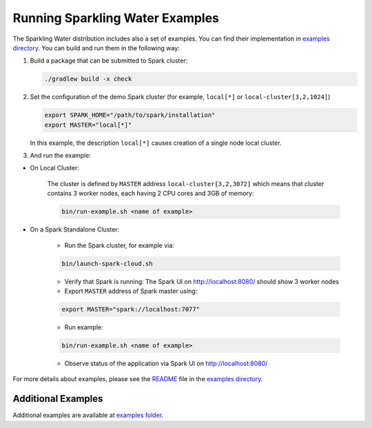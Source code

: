 Running Sparkling Water Examples
--------------------------------

The Sparkling Water distribution includes also a set of examples. You
can find their implementation in `examples directory <../../examples/>`__. You
can build and run them in the following way:

1. Build a package that can be submitted to Spark cluster:

   .. code:: bash

        ./gradlew build -x check

2. Set the configuration of the demo Spark cluster (for example, ``local[*]`` or ``local-cluster[3,2,1024]``)

   .. code:: bash

        export SPARK_HOME="/path/to/spark/installation"
        export MASTER="local[*]"

   In this example, the description ``local[*]`` causes creation of a single node local cluster.


3. And run the example:

- On Local Cluster:

    The cluster is defined by ``MASTER`` address ``local-cluster[3,2,3072]`` which means that cluster contains 3 worker nodes, each having 2 CPU cores and 3GB of memory:

    .. code:: bash

        bin/run-example.sh <name of example>

- On a Spark Standalone Cluster:

    - Run the Spark cluster, for example via:

    .. code:: bash

        bin/launch-spark-cloud.sh

    - Verify that Spark is running: The Spark UI on http://localhost:8080/ should show 3 worker nodes
    - Export ``MASTER`` address of Spark master using:

    .. code:: bash

        export MASTER="spark://localhost:7077"

    - Run example:

    .. code:: bash

        bin/run-example.sh <name of example>

    - Observe status of the application via Spark UI on http://localhost:8080/


For more details about examples, please see the
`README <../../examples/README.md>`__ file in the `examples directory <../../examples/>`__.

Additional Examples
~~~~~~~~~~~~~~~~~~~
Additional examples are available at `examples folder <../../examples/>`__.
